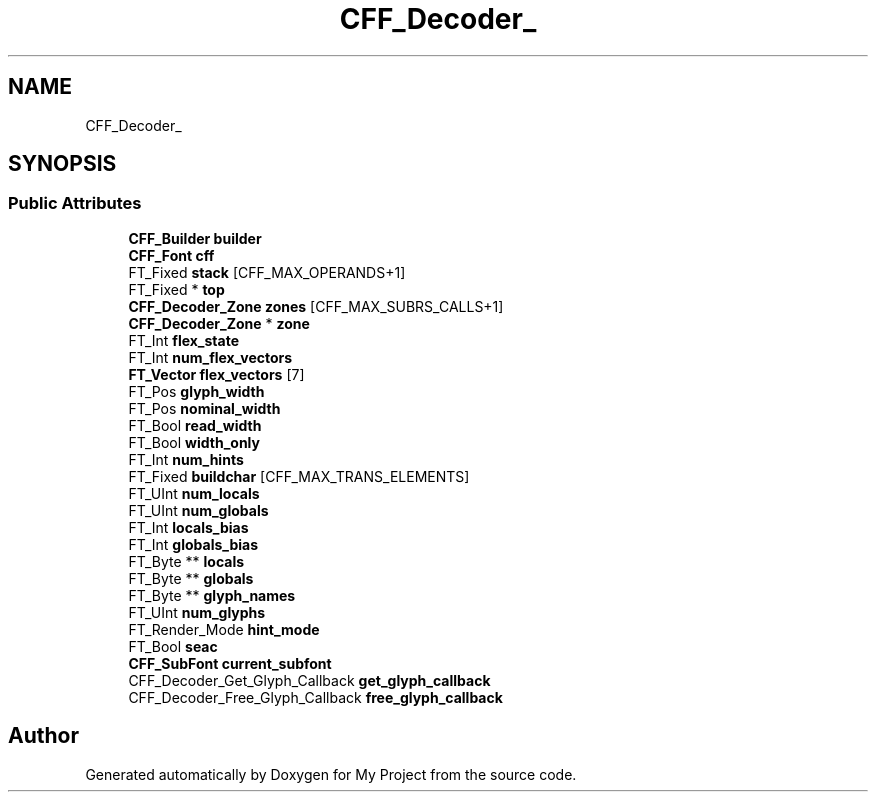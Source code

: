 .TH "CFF_Decoder_" 3 "Wed Feb 1 2023" "Version Version 0.0" "My Project" \" -*- nroff -*-
.ad l
.nh
.SH NAME
CFF_Decoder_
.SH SYNOPSIS
.br
.PP
.SS "Public Attributes"

.in +1c
.ti -1c
.RI "\fBCFF_Builder\fP \fBbuilder\fP"
.br
.ti -1c
.RI "\fBCFF_Font\fP \fBcff\fP"
.br
.ti -1c
.RI "FT_Fixed \fBstack\fP [CFF_MAX_OPERANDS+1]"
.br
.ti -1c
.RI "FT_Fixed * \fBtop\fP"
.br
.ti -1c
.RI "\fBCFF_Decoder_Zone\fP \fBzones\fP [CFF_MAX_SUBRS_CALLS+1]"
.br
.ti -1c
.RI "\fBCFF_Decoder_Zone\fP * \fBzone\fP"
.br
.ti -1c
.RI "FT_Int \fBflex_state\fP"
.br
.ti -1c
.RI "FT_Int \fBnum_flex_vectors\fP"
.br
.ti -1c
.RI "\fBFT_Vector\fP \fBflex_vectors\fP [7]"
.br
.ti -1c
.RI "FT_Pos \fBglyph_width\fP"
.br
.ti -1c
.RI "FT_Pos \fBnominal_width\fP"
.br
.ti -1c
.RI "FT_Bool \fBread_width\fP"
.br
.ti -1c
.RI "FT_Bool \fBwidth_only\fP"
.br
.ti -1c
.RI "FT_Int \fBnum_hints\fP"
.br
.ti -1c
.RI "FT_Fixed \fBbuildchar\fP [CFF_MAX_TRANS_ELEMENTS]"
.br
.ti -1c
.RI "FT_UInt \fBnum_locals\fP"
.br
.ti -1c
.RI "FT_UInt \fBnum_globals\fP"
.br
.ti -1c
.RI "FT_Int \fBlocals_bias\fP"
.br
.ti -1c
.RI "FT_Int \fBglobals_bias\fP"
.br
.ti -1c
.RI "FT_Byte ** \fBlocals\fP"
.br
.ti -1c
.RI "FT_Byte ** \fBglobals\fP"
.br
.ti -1c
.RI "FT_Byte ** \fBglyph_names\fP"
.br
.ti -1c
.RI "FT_UInt \fBnum_glyphs\fP"
.br
.ti -1c
.RI "FT_Render_Mode \fBhint_mode\fP"
.br
.ti -1c
.RI "FT_Bool \fBseac\fP"
.br
.ti -1c
.RI "\fBCFF_SubFont\fP \fBcurrent_subfont\fP"
.br
.ti -1c
.RI "CFF_Decoder_Get_Glyph_Callback \fBget_glyph_callback\fP"
.br
.ti -1c
.RI "CFF_Decoder_Free_Glyph_Callback \fBfree_glyph_callback\fP"
.br
.in -1c

.SH "Author"
.PP 
Generated automatically by Doxygen for My Project from the source code\&.
